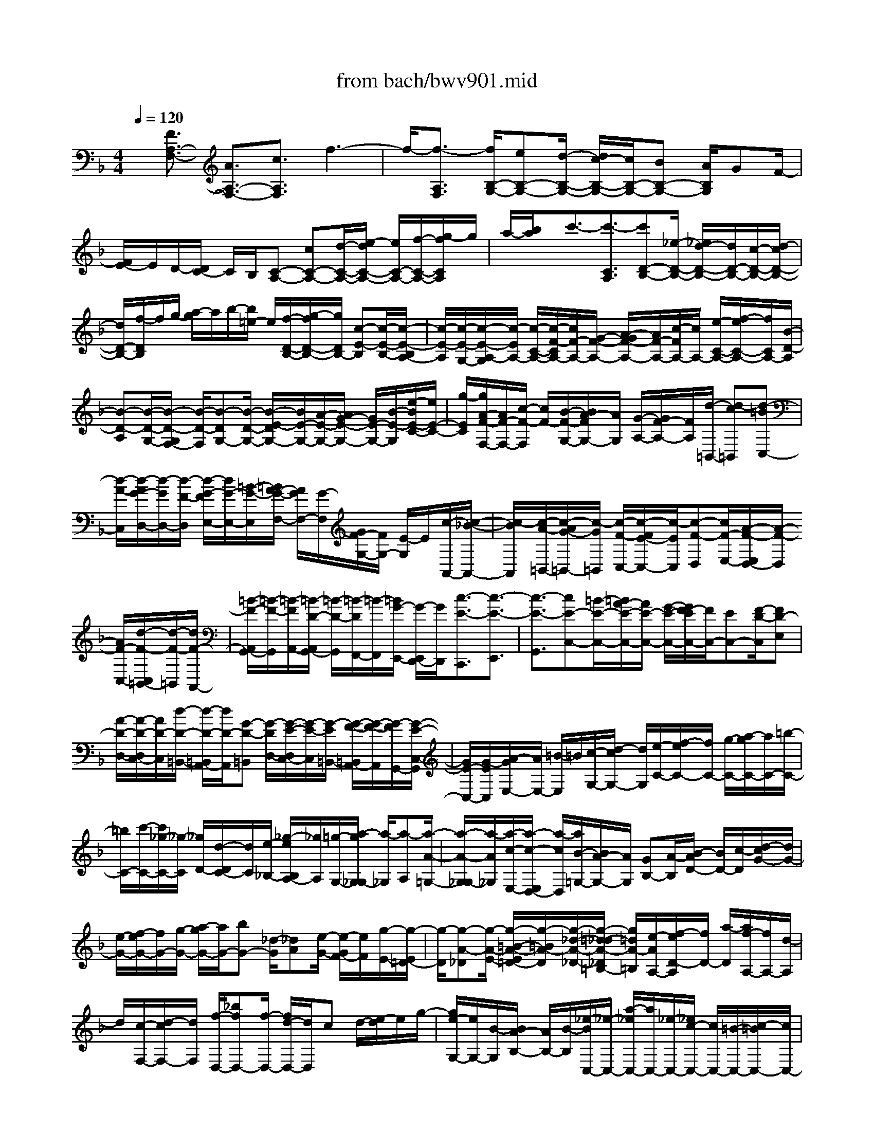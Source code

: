 X: 1
T: from bach/bwv901.mid
%***Missing time signature meta command in MIDI file
M: 4/4
L: 1/8
Q:1/4=120
% Last note suggests Mixolydian mode tune
K:F % 1 flats
% (C) John Sankey 1998
%%MIDI program 6
%%MIDI program 6
%%MIDI program 6
%%MIDI program 6
%%MIDI program 6
%%MIDI program 6
%%MIDI program 6
%%MIDI program 6
%%MIDI program 6
%%MIDI program 6
%%MIDI program 6
%%MIDI program 6
x/2[F3/2A,3/2-F,3/2-] [A3/2A,3/2-F,3/2-][c3/2A,3/2F,3/2]f3-| \
f/2-[f3/2-A,3/2F,3/2] [f/2B,/2-G,/2-][eB,-G,-][d/2-B,/2-G,/2-] [d/2c/2-B,/2-G,/2-][c/2B,/2-G,/2-][BB,-G,-] [A/2B,/2G,/2]GF/2-| \
[F/2E/2-]E/2D/2-[D/2C/2-] C/2B,/2[C-A,-] [cC-A,-][d/2-C/2-A,/2-][e/2-d/2C/2-A,/2-] [e/2C/2-A,/2-][f/2-C/2-A,/2-][g/2-f/2C/2A,/2]g/2| \
a/2-[b/2a/2]x/2c'3/2-[c'3/2-C3/2A,3/2][c'D-B,-][_e/2-D/2-B,/2-] [_e/2d/2-D/2-B,/2-][d/2D/2-B,/2-][c/2-D/2-B,/2-][d/2-c/2D/2-B,/2-]|
[d/2D/2-B,/2-][f/2-D/2B,/2]f/2g/2- [a/2-g/2]a/2b/2-[b/2=e/2-] e/2[f/2-D/2-B,/2-][g/2-f/2D/2-B,/2-][g/2D/2B,/2-] [c-E-B,][c/2-E/2-B,/2-][c/2-E/2-B,/2A,/2-]| \
[c/2-E/2-A,/2][c/2-E/2-G,/2-][c/2-E/2-A,/2-G,/2][c/2-E/2A,/2-] [c/2-C/2-A,/2-][c/2-F/2-C/2A,/2-][c/2F/2-A,/2-][G/2-F/2-A,/2-] [A/2-G/2F/2-A,/2-][A/2F/2-A,/2-][c/2-F/2A,/2-][c/2A,/2-] [e/2-C/2-A,/2-][f/2-e/2C/2-A,/2-][f/2C/2A,/2-][B/2-D/2-A,/2]| \
[B-D-A,][B/2-D/2-G,/2-][B/2-D/2-G,/2F,/2-] [B/2-D/2-F,/2][B-DG,-][B/2-D/2-G,/2-] [B/2-E/2-D/2G,/2-][B/2E/2-G,/2-][A/2-E/2-G,/2-][A/2G/2-E/2-G,/2-] [G/2E/2-G,/2-][B/2-E/2-G,/2][e/2-B/2E/2-C/2-][e/2E/2-C/2-]| \
[g/2-E/2C/2][g/2A/2-F/2-F,/2-][A/2F/2-F,/2-][c/2-F/2-F,/2] [c/2F/2-][B/2-F/2-G,/2-][B/2A/2-F/2G,/2-][A/2G,/2] [G/2-A,/2-][G/2F/2-A,/2-][F/2A,/2][d/2-=B,,/2-] [d-c=B,,][d-=BC,-]|
[d/2-A/2-C,/2][d/2-A/2G/2-D,/2-][d/2-G/2D,/2-][d/2-F/2-D,/2] [d/2-G/2-F/2E,/2-][d/2G/2-E,/2-][=B/2-G/2-E,/2][=B/2A/2-G/2-F,/2-] [A/2G/2F,/2-][G/2-F,/2][G/2F/2-G,/2-][F/2G,/2-] [E/2-G,/2]E/2[c/2-A,,/2-][c/2-_B/2-A,,/2-]| \
[c/2-B/2A,,/2][c/2-A/2-=B,,/2-][c/2-A/2G/2-=B,,/2-][c/2-G/2=B,,/2] [c/2-F/2-C,/2-][c/2-F/2E/2-C,/2-][c/2-E/2C,/2][c-F-D,][c/2F/2-E,/2-][A/2-F/2-E,/2D,/2-][A/2-F/2-D,/2] [A/2F/2-C,/2-][d/2-F/2-C,/2=B,,/2-][d/2-F/2-=B,,/2][d/2F/2-A,,/2-]| \
[=B/2-F/2-A,,/2G,,/2-][=B/2-F/2-G,,/2][=B/2-F/2A,,/2-][=B/2-D/2-A,,/2G,,/2-] [=B/2-D/2-G,,/2][=B/2-D/2F,,/2-][=B/2-F,,/2][=B/2G/2-E,,/2-] [G/2-E,,/2D,,/2-][G/2D,,/2][c3/2-E3/2-C,,3/2][c3/2-E3/2-E,,3/2]| \
[c3/2-E3/2-G,,3/2][cE-C,-][=B/2-E/2-C,/2-][=B/2A/2-E/2-C,/2-][A/2E/2-C,/2-] [G/2-E/2-C,/2-][G/2F/2-E/2C,/2-][F/2C,/2-][EC,-][F/2-D/2-C,/2][FD-E,]|
[A/2-D/2-D,/2-][A/2-D/2-D,/2C,/2-][A/2D/2-C,/2][d/2-D/2-=B,,/2-] [d/2-D/2-=B,,/2A,,/2-][d/2D/2-A,,/2][G-D-=B,,] [G/2-D/2D,/2-][G/2-E/2-D,/2C,/2-][G/2-E/2-C,/2][G/2-E/2=B,,/2-] [G/2-F/2-=B,,/2A,,/2-][G/2-F/2-A,,/2][G/2-F/2G,,/2-][G/2-E/2-C,/2-G,,/2]| \
[G/2E/2-C,/2-][G/2-E/2C,/2][A/2-G/2E,/2-][A/2E,/2-] [=B/2-E,/2]=B/2[c/2-G,/2-][d/2-c/2G,/2-] [d/2G,/2][e/2-C/2-][f/2-e/2C/2-][f/2C/2-] [g/2-C/2-][a/2-g/2C/2-][a/2C/2-][=b/2-C/2-]| \
[=b/2C/2-][c'/2-C/2-][c'/2_g/2-C/2-][_g/2-C/2] [_g/2D/2-][d/2-D/2C/2-][d/2C/2][e/2-_B,/2-] [_g/2-e/2B,/2A,/2-][_g/2A,/2][=g/2-G,/2-][a/2-g/2G,/2_G,/2-] [a/2-_G,/2][a-A,][a/2-A/2-=G,/2-]| \
[a/2-A/2-G,/2_G,/2-][a/2-A/2_G,/2][a/2-c/2-E,/2-][a/2-c/2-E,/2D,/2-] [a/2-c/2D,/2][a/2B/2-=G,/2-][B/2A/2-G,/2-][A/2G,/2] [GB,-][A/2-B,/2][B/2-A/2D/2-] [B/2D/2-][c/2-D/2][d/2-c/2G/2-][d/2G/2-]|
[e/2-G/2-][f/2-e/2G/2-][f/2G/2-][g/2-G/2-] [a/2-g/2G/2-][a/2G/2-][bG-] [_d/2-G/2][_dA][e/2-G/2-] [e/2-G/2F/2-][e/2F/2][g/2-E/2-][g/2-E/2=D/2-]| \
[g/2-D/2][g-A-_D][g/2-A/2-E/2-] [g/2-=B/2-A/2-E/2=D/2-][g/2-=B/2A/2-D/2][g/2-_d/2-A/2-_D/2-][g/2-=d/2-_d/2A/2-_D/2=B,/2-] [g/2=d/2A/2-=B,/2][e/2-A/2A,/2-][f/2-e/2D/2-A,/2][f/2D/2-] [a/2-D/2][a/2f/2-A,/2-][f/2A,/2-][d/2-A,/2]| \
d/2[c/2-F,/2-][d/2-c/2F,/2-][d/2F,/2] [f/2-D,/2-][_bfD,-][f/2-D,/2-] [f/2d/2-D,/2-][d/2D,/2]c d/2-[e/2-d/2]e/2g/2-| \
[g/2e/2-G,/2-][e/2G,/2-][B/2-G,/2][B/2A/2-B,/2-] [A/2B,/2-][B/2-B,/2][_e/2-B/2C,/2-][_e/2-C,/2-] [a/2-_e/2C,/2-][a/2C,/2-][_e/2-C,/2-][_e/2c/2-C,/2-] [c/2C,/2-][=B/2-C,/2-][c/2-=B/2C,/2-][c/2C,/2-]|
[d/2-C,/2][_g/2-d/2]_g/2[d_G,-][A/2-_G,/2][A/2=G/2-A,/2-][G/2A,/2-] [A/2-A,/2][d/2-A/2_B,,/2-][d/2B,,/2-][g/2-B,,/2] [g/2d/2-G,/2-][d/2G,/2-][B/2-G,/2][B/2A/2-B,/2-]| \
[A/2B,/2-][B/2-B,/2]B/2[=e/2-_D,/2-] [g/2-e/2_D,/2-][g/2_D,/2][e/2-G,/2-][e/2B/2-G,/2-] [B/2G,/2][A/2-B,/2-][B/2-A/2B,/2-][B/2B,/2] [eA,,-][g/2-A,,/2][g/2e/2-_D,/2-]| \
[e/2_D,/2-][_d/2-_D,/2][_d/2A/2-E,/2-][A/2E,/2-] [_d/2-E,/2][f/2-_d/2=D,/2-][f/2D,/2-][e/2-D,/2] [e/2d/2-F,/2-][d/2F,/2-][c/2-F,/2]c/2 [B/2-A,/2-][B/2A/2-A,/2-][A/2A,/2][B/2-D/2-]| \
[f/2-B/2D/2-][f/2D/2-][d/2-D/2-][d/2B/2-D/2-] [B/2D/2-][AD-][B/2-D/2-] [B/2_A/2-D/2-][_A/2-D/2][_A/2E/2-][=B/2-E/2D/2-] [=B/2-D/2][=B/2-C/2-][d/2-=B/2-C/2=B,/2-][d/2-=B/2-=B,/2]|
[d/2=B/2-=A,/2-][f/2-=B/2-A,/2_A,/2-][f/2-=B/2-_A,/2][f/2=B/2-=A,/2-] [=B/2-A,/2][e/2-=B/2_A,/2-][e/2-d/2-_A,/2_G,/2-][e/2-d/2_G,/2] [e/2-c/2-E,/2-][e/2-c/2=B/2-E,/2D,/2-][e/2-=B/2D,/2][e/2-=A/2-C,/2-] [f/2-e/2A/2-C,/2-][f/2A/2C,/2][eE,-]| \
[d/2-E,/2][d/2c/2-A,/2-][c/2A,/2-][=B/2-A,/2] [=B/2A/2-C/2-][A/2C/2-][_e/2-C/2-][_e/2c/2-C/2-] [c/2C/2-][A/2-C/2-][A/2=G/2-C/2-][G/2C/2-] [AC-][_G/2-C/2][_G/2-D/2-]| \
[_G/2D/2][A/2-C/2-][A/2-C/2_B,/2-][A/2-B,/2] [c/2-A/2-A,/2-][c/2-A/2-A,/2=G,/2-][c/2A/2-G,/2][_e-A-_G,][_e/2A/2-=G,/2-][d/2-A/2-G,/2_G,/2-][d/2-A/2_G,/2] [d/2-c/2-=E,/2-][d/2-c/2B/2-E,/2D,/2-][d/2-B/2D,/2][d/2-A/2-C,/2-]| \
[d/2-A/2=G/2-C,/2B,,/2-][d/2G/2-B,,/2-][_e/2-G/2B,,/2][_e/2d/2-D,/2-] [d/2D,/2-][c/2-D,/2]c/2[B/2-G,/2-] [B/2A/2-G,/2-][A/2G,/2][G/2-B,/2-][A/2-G/2B,/2-] [A/2B,/2-][B/2-D/2-B,/2-][c/2-B/2D/2-B,/2-][c/2D/2B,/2-]|
[dG-B,-][=e/2-G/2B,/2-][f/2-e/2C/2-B,/2-] [f/2C/2-B,/2-][e/2-C/2-B,/2][e/2d/2-C/2-A,/2-][d/2C/2-A,/2-] [c/2-C/2-A,/2][d/2-c/2C/2-G,/2-][d/2C/2-G,/2-][e/2-C/2G,/2] [f/2-e/2A,/2-][f/2A,/2][gB,]| \
[a/2-C/2-][b/2-a/2C/2-][b/2C/2][c'/2-F,/2-] [c'-_eF,][c'/2-d/2-B,/2-][c'/2-c'/2d/2-B,/2-] [c'/2d/2-B,/2][bd-G,-][a/2-d/2-G,/2] [b/2-a/2d/2-F,/2-][b/2-d/2F,/2-][b/2-g/2-F,/2][b/2-g/2c/2-=E,/2-]| \
[b/2c/2-E,/2-][b/2-c/2-E,/2][b/2a/2-c/2-F,/2-][a/2c/2-F,/2-] [g/2-c/2-F,/2][a/2-g/2c/2-E,/2-][a/2-c/2E,/2-][a/2-f/2-E,/2] [a/2-f/2][a/2B/2-D,/2-][aB-D,] [g/2-B/2-E,/2-][g/2f/2-B/2-E,/2-][f/2B/2-E,/2][g/2-B/2-C,/2-]| \
[g/2-B/2-B/2C,/2-][g/2-B/2C,/2][gA-F,-] [c/2-A/2-F,/2][f/2-c/2A/2-A,,/2-][f/2A/2-A,,/2-][_e/2-A/2-A,,/2] [_e/2d/2-A/2-F,,/2-][d/2A/2-F,,/2-][c/2-A/2-F,,/2][d/2-c/2A/2-B,,/2-] [d/2-A/2B,,/2-][d/2-A/2-B,,/2-][d/2-A/2G/2-B,,/2-][d/2-G/2B,,/2-]|
[d-FB,,-][d/2-G/2-B,,/2-][d/2B/2-G/2B,,/2-] [B/2B,,/2-][=E/2-B,,/2-][G/2-E/2-B,,/2][G/2E/2-] [c/2-E/2-A,,/2-][c/2-A/2-E/2A,,/2-][c/2-A/2A,,/2][c-FD,-][c/2-A/2-D,/2][c/2-A/2D/2-F,/2-][c/2D/2-F,/2-]| \
[F/2-D/2-F,/2][B/2-F/2D/2-G,/2-][B/2-D/2G,/2-][B/2-G/2-G,/2] [B/2-G/2E/2-B,/2-][B/2-E/2B,/2-][B/2-G/2-B,/2][B/2-G/2C/2-E,/2-] [B/2C/2-E,/2-][B/2-C/2-E,/2][B/2C/2-][A/2-C/2-F,/2-] [A/2G/2-C/2-F,/2-][G/2C/2-F,/2][F/2-C/2-A,,/2-][F/2_E/2-C/2A,,/2-]| \
[_E/2A,,/2][D-B,,-][D/2-C/2-B,,/2] [D/2-C/2B,/2-G,,/2-][D/2B,/2-G,,/2-][=E/2-B,/2-G,,/2][E/2B,/2-] [F/2-B,/2A,,/2-][F-A,A,,][FG,-B,,-][F-G,B,,][F/2-A,/2-C,/2-]| \
[F/2A,/2-C,/2-][F-A,C,][FB,-C,,-][EB,-C,,-][F/2-C/2-B,/2A,/2-F,,/2-C,,/2] [F4-C4-A,4-F,,4-]|
[F8-C8-A,8-F,,8-]|[F/2C/2A,/2F,,/2]x/2
